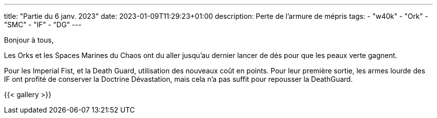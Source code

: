 ---
title: "Partie du 6 janv. 2023"
date: 2023-01-09T11:29:23+01:00
description: Perte de l'armure de mépris
tags:
    - "w40k"
    - "Ork"
    - "SMC"
    - "IF"
    - "DG"
---

Bonjour à tous,


Les Orks et les Spaces Marines du Chaos ont du aller jusqu'au dernier lancer de dés pour que les peaux verte gagnent.

Pour les Imperial Fist, et la Death Guard, utilisation des nouveaux coût en points.
Pour leur première sortie, les armes lourde des IF ont profité de conserver la Doctrine Dévastation, mais cela n'a pas suffit pour repousser la DeathGuard.


{{< gallery >}}
